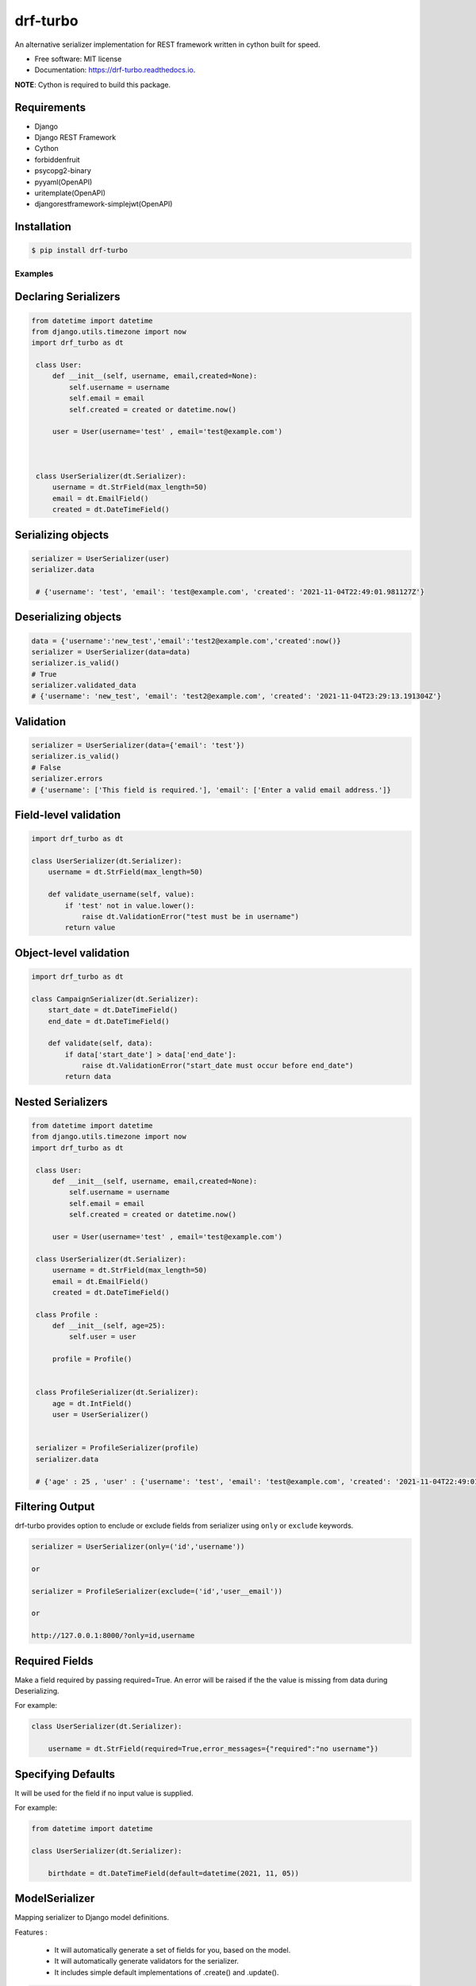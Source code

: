 =========
drf-turbo
=========


.. image:: https://img.shields.io/pypi/v/drf-turbo.svg
        :target: https://pypi.python.org/pypi/drf-turbo

.. image:: https://img.shields.io/travis/Mng-dev-ai/drf-turbo.svg
        :target: https://travis-ci.com/Mng-dev-ai/drf-turbo

.. image:: https://readthedocs.org/projects/drf-turbo/badge/?version=latest
        :target: https://drf-turbo.readthedocs.io/en/latest/?version=latest
        :alt: Documentation Status


.. image:: https://pyup.io/repos/github/Mng-dev-ai/drf-turbo/shield.svg
     :target: https://pyup.io/repos/github/Mng-dev-ai/drf-turbo/
     :alt: Updates



An alternative serializer implementation for REST framework written in cython built for speed.


* Free software: MIT license
* Documentation: https://drf-turbo.readthedocs.io.


**NOTE**: Cython is required to build this package.


Requirements
------------

* Django

* Django REST Framework

* Cython

* forbiddenfruit

* psycopg2-binary

* pyyaml(OpenAPI)

* uritemplate(OpenAPI)

* djangorestframework-simplejwt(OpenAPI)


Installation
------------

.. code-block:: console

    $ pip install drf-turbo


Examples
========

Declaring Serializers
---------------------
.. code-block:: python

   from datetime import datetime
   from django.utils.timezone import now
   import drf_turbo as dt

    class User:
        def __init__(self, username, email,created=None):
            self.username = username
            self.email = email
            self.created = created or datetime.now()

        user = User(username='test' , email='test@example.com')



    class UserSerializer(dt.Serializer):
        username = dt.StrField(max_length=50)
        email = dt.EmailField()
        created = dt.DateTimeField()


Serializing objects
-------------------

.. code-block:: python


   serializer = UserSerializer(user)
   serializer.data

    # {'username': 'test', 'email': 'test@example.com', 'created': '2021-11-04T22:49:01.981127Z'}


Deserializing objects
---------------------

.. code-block:: python

    data = {'username':'new_test','email':'test2@example.com','created':now()}
    serializer = UserSerializer(data=data)
    serializer.is_valid()
    # True
    serializer.validated_data
    # {'username': 'new_test', 'email': 'test2@example.com', 'created': '2021-11-04T23:29:13.191304Z'}

Validation
----------

.. code-block:: python

    serializer = UserSerializer(data={'email': 'test'})
    serializer.is_valid()
    # False
    serializer.errors
    # {'username': ['This field is required.'], 'email': ['Enter a valid email address.']}


Field-level validation
----------------------

.. code-block:: python

    import drf_turbo as dt

    class UserSerializer(dt.Serializer):
        username = dt.StrField(max_length=50)

        def validate_username(self, value):
            if 'test' not in value.lower():
                raise dt.ValidationError("test must be in username")
            return value

Object-level validation
-----------------------

.. code-block:: python

    import drf_turbo as dt

    class CampaignSerializer(dt.Serializer):
        start_date = dt.DateTimeField()
        end_date = dt.DateTimeField()

        def validate(self, data):
            if data['start_date'] > data['end_date']:
                raise dt.ValidationError("start_date must occur before end_date")
            return data

Nested Serializers
------------------
.. code-block:: python

   from datetime import datetime
   from django.utils.timezone import now
   import drf_turbo as dt

    class User:
        def __init__(self, username, email,created=None):
            self.username = username
            self.email = email
            self.created = created or datetime.now()

        user = User(username='test' , email='test@example.com')

    class UserSerializer(dt.Serializer):
        username = dt.StrField(max_length=50)
        email = dt.EmailField()
        created = dt.DateTimeField()

    class Profile : 
        def __init__(self, age=25):
            self.user = user

        profile = Profile()


    class ProfileSerializer(dt.Serializer):
        age = dt.IntField()
        user = UserSerializer()

    
    serializer = ProfileSerializer(profile)
    serializer.data

    # {'age' : 25 , 'user' : {'username': 'test', 'email': 'test@example.com', 'created': '2021-11-04T22:49:01.981127Z'}}

    
Filtering Output
----------------

drf-turbo provides option to enclude or exclude fields from serializer using ``only`` or ``exclude`` keywords.

.. code-block:: python

    serializer = UserSerializer(only=('id','username'))

    or 

    serializer = ProfileSerializer(exclude=('id','user__email'))

    or 

    http://127.0.0.1:8000/?only=id,username

    
Required Fields
---------------

Make a field required by passing required=True. An error will be raised if the the value is missing from data during Deserializing.

For example:

.. code-block:: python

    class UserSerializer(dt.Serializer):

        username = dt.StrField(required=True,error_messages={"required":"no username"})



Specifying Defaults
-------------------

It will be used for the field if no input value is supplied.


For example:

.. code-block:: python

    from datetime import datetime

    class UserSerializer(dt.Serializer):

        birthdate = dt.DateTimeField(default=datetime(2021, 11, 05))




ModelSerializer
---------------

Mapping serializer to Django model definitions.

Features : 

    * It will automatically generate a set of fields for you, based on the model.
    * It will automatically generate validators for the serializer.
    * It includes simple default implementations of .create() and .update().

.. code-block:: python

    class UserSerializer(dt.ModelSerializer):

        class Meta : 
            model = User
            fields = ('id','username','email')

You can also set the fields attribute to the special value ``__all__``  to indicate that all fields in the model should be used.

For example:

.. code-block:: python

    class UserSerializer(dt.ModelSerializer):

        class Meta : 
            model = User
            fields = '__all__'

You can set the exclude attribute to a list of fields to be excluded from the serializer.

For example:

.. code-block:: python

    class UserSerializer(dt.ModelSerializer):

        class Meta : 
            model = User
            exclude = ('email',)
    

Read&Write only fields
----------------------

.. code-block:: python

    class UserSerializer(dt.ModelSerializer):
        class Meta:
            model = User
            fields = ('id', 'username', 'password','password_confirmation')
            read_only_fields = ('username')
            write_only_fields = ('password','password_confirmation')

Parsers
-------

Allow only requests with JSON content, instead of the default of JSON or form data.

.. code:: python

    REST_FRAMEWORK = {
        'DEFAULT_PARSER_CLASSES': [
            'drf_turbo.parsers.JSONParser',
        ]
    }

    or 

    REST_FRAMEWORK = {
        'DEFAULT_PARSER_CLASSES': [
            'drf_turbo.parsers.UJSONParser',
        ]
    }

    or 

    REST_FRAMEWORK = {
        'DEFAULT_PARSER_CLASSES': [
            'drf_turbo.parsers.ORJSONParser',
        ]
    }

**NOTE**: ujson must be installed to use UJSONParser.   

**NOTE**: orjson must be installed to use ORJSONParser.



Renderers
---------

Use JSON as the main media type.

.. code:: python


    REST_FRAMEWORK = {
        'DEFAULT_RENDERERS_CLASSES': [
            'drf_turbo.renderers.JSONRenderer',
        ]
    }

    or

    REST_FRAMEWORK = {
        'DEFAULT_RENDERERS_CLASSES': [
            'drf_turbo.renderers.UJSONRenderer',
        ]
    }

    or

    REST_FRAMEWORK = {
        'DEFAULT_RENDERERS_CLASSES': [
            'drf_turbo.renderers.ORJSONRenderer',
        ]
    }

**NOTE**: ujson must be installed to use UJSONRenderer.   

**NOTE**: orjson must be installed to use ORJSONRenderer.



Responses
---------

An ``HttpResponse`` subclass that helps to create a JSON-encoded response. Its default Content-Type header is set to application/json.

.. code:: python

    from rest_framework.views import APIView
    import drf_turbo as dt

    class UserInfo(APIView):
        def get(self,request):
            data = {"username":"test"}
            return dt.JsonResponse(data,status=200)

    or 

    class UserInfo(APIView):
        def get(self,request):
            data = {"username":"test"}
            return dt.UJSONResponse(data,status=200)

    or

    class UserInfo(APIView):
        def get(self,request):
            data = {"username":"test"}
            return dt.ORJSONResponse(data,status=200)

**NOTE**: ujson must be installed to use UJSONResponse.   

**NOTE**: orjson must be installed to use ORJSONResponse.

    
Also drf-turbo provides an easy way to return a success or error response using ``SuccessResponse`` or ``ErrorResponse`` clasess.

for example : 

.. code:: python

    class UserInfo(APIView):
        def get(self,request):
            data = {"username":"test"}
            serializer = UserSerializer(data=data)
            if not serializer.is_valid():
                return dt.ErrorResponse(serializer.errors)
                 # returned response :  {'message':'Bad request', data : ``serializer_errros``, 'error': True} with status = 400
            return dt.SuccessResponse(data)     
            # returned response :  {'message':'Success', data : {"username":"test"} , 'error': False} with status = 200





OpenApi(Swagger)
----------------

Add drf-turbo to installed apps in ``settings.py``

.. code:: python

    INSTALLED_APPS = [
        # ALL YOUR APPS
        'drf_turbo',
    ]


and then register our openapi AutoSchema with DRF.

.. code:: python

    REST_FRAMEWORK = {
        # YOUR SETTINGS
        'DEFAULT_SCHEMA_CLASS': 'drf_turbo.openapi.AutoSchema',
    }


and finally add these lines in ``urls.py``

.. code:: python

    from django.views.generic import TemplateView
    from rest_framework.schemas import get_schema_view as schema_view
    from drf_turbo.openapi import SchemaGenerator
    
    urlpatterns = [
        # YOUR PATTERNS
 	path('openapi', schema_view(
            title="Your Project",
            description="API for all things …",
            version="1.0.0",
            generator_class=SchemaGenerator,
            public=True,
        ), name='openapi-schema'),
        path('docs/', TemplateView.as_view(
            template_name='docs.html',
            extra_context={'schema_url':'openapi-schema'}
        ), name='swagger-ui'),
    ]
    
Now go to http://127.0.0.1:8000/docs

Credits
-------

This package was created with Cookiecutter_ and the `audreyr/cookiecutter-pypackage`_ project template.

.. _Cookiecutter: https://github.com/audreyr/cookiecutter
.. _`audreyr/cookiecutter-pypackage`: https://github.com/audreyr/cookiecutter-pypackage
